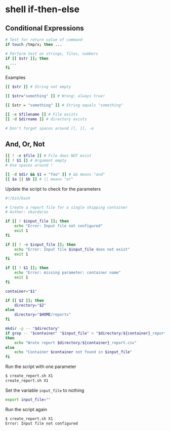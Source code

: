 * shell if-then-else
:PROPERTIES:
:CUSTOM_ID: shell-if-then-else
:END:
** Conditional Expressions
:PROPERTIES:
:CUSTOM_ID: conditional-expressions
:END:
#+begin_src sh
# Test for return value of command
if touch /tmp/x; then ...

# Perform test on strings, files, numbers
if [[ $str ]]; then
  ...
fi
#+end_src

Examples

#+begin_src sh
[[ $str ]] # String not empty

[[ $str="something" ]] # Wrong: always true!

[[ Sstr = "something" ]] # String equals "something"

[[ -e $filename ]] # File exists
[[ -d $dirname ]] # directory exists

# Don't forget spaces around [[, ]], -e
#+end_src

** And, Or, Not
:PROPERTIES:
:CUSTOM_ID: and-or-not
:END:
#+begin_src sh
[[ ! -e $file ]] # File does NOT exist
[[ ! $1 ]] # Argument empty
# Use spaces around !

[[ -d $dir && $1 = "foo" ]] # && means "and"
[[ $a || $b ]] # || means "or"
#+end_src

Update the script to check for the parameters

#+begin_src sh
#!/bin/bash

# Create a report file for a single shipping container
# Author: vkardaras

if [[ ! $input_file ]]; then
    echo "Error: Input file not configured"
    exit 1
fi

if [[ ! -e $input_file ]]; then
    echo "Error: Input file $input_file does not exist"
    exit 1
fi

if [[ ! $1 ]]; then
    echo "Error: missing parameter: container name"
    exit 1
fi

container="$1"

if [[ $2 ]]; then
    directory="$2"
else
    directory="$HOME/reports"
fi

mkdir -p -- "$directory"
if grep -- "$container" "$input_file" > "$directory/${container}_report.csv"
then
    echo "Wrote report $directory/${container}_report.csv"
else
    echo "Container $container not found in $input_file"
fi
#+end_src

Run the script with one parameter

#+begin_src sh
$ create_report.sh X1
create_report.sh X1
#+end_src

Set the variable =input_file= to nothing

#+begin_src sh
export input_file=""
#+end_src

Run the script again

#+begin_src sh
$ create_report.sh X1 
Error: Input file not configured
#+end_src

